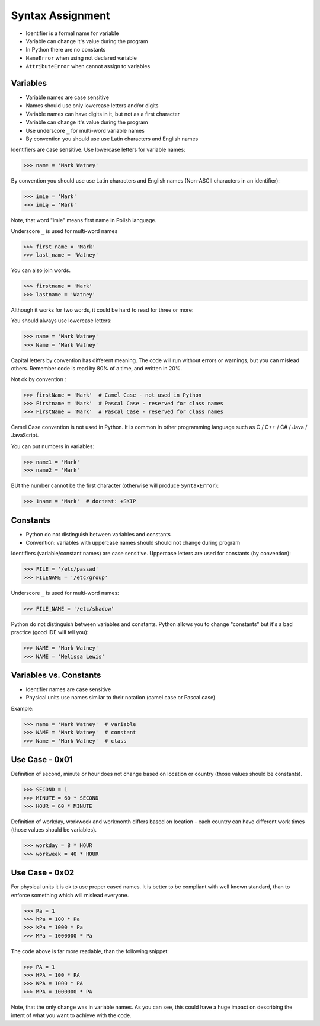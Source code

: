 Syntax Assignment
=================
* Identifier is a formal name for variable
* Variable can change it's value during the program
* In Python there are no constants
* ``NameError`` when using not declared variable
* ``AttributeError`` when cannot assign to variables


Variables
---------
* Variable names are case sensitive
* Names should use only lowercase letters and/or digits
* Variable names can have digits in it, but not as a first character
* Variable can change it's value during the program
* Use underscore ``_`` for multi-word variable names
* By convention you should use use Latin characters and English names

Identifiers are case sensitive. Use lowercase letters for variable names:

>>> name = 'Mark Watney'

By convention you should use use Latin characters and English names
(Non-ASCII characters in an identifier):

>>> imie = 'Mark'
>>> imię = 'Mark'

Note, that word "imie" means first name in Polish language.

Underscore ``_`` is used for multi-word names

>>> first_name = 'Mark'
>>> last_name = 'Watney'

You can also join words.

>>> firstname = 'Mark'
>>> lastname = 'Watney'

Although it works for two words, it could be hard to read for three or more:

You should always use lowercase letters:

>>> name = 'Mark Watney'
>>> Name = 'Mark Watney'

Capital letters by convention has different meaning. The code will run without
errors or warnings, but you can mislead others. Remember code is read by 80%
of a time, and written in 20%.

Not ok by convention :

>>> firstName = 'Mark'  # Camel Case - not used in Python
>>> Firstname = 'Mark'  # Pascal Case - reserved for class names
>>> FirstName = 'Mark'  # Pascal Case - reserved for class names

Camel Case convention is not used in Python. It is common in other programming
language such as C / C++ / C# / Java / JavaScript.

You can put numbers in variables:

>>> name1 = 'Mark'
>>> name2 = 'Mark'

BUt the number cannot be the first character (otherwise will produce
``SyntaxError``):

>>> 1name = 'Mark'  # doctest: +SKIP


Constants
---------
* Python do not distinguish between variables and constants
* Convention: variables with uppercase names should should not change during program

Identifiers (variable/constant names) are case sensitive.
Uppercase letters are used for constants (by convention):

>>> FILE = '/etc/passwd'
>>> FILENAME = '/etc/group'

Underscore ``_`` is used for multi-word names:

>>> FILE_NAME = '/etc/shadow'

Python do not distinguish between variables and constants.
Python allows you to change "constants" but it's a bad practice (good IDE will
tell you):

>>> NAME = 'Mark Watney'
>>> NAME = 'Melissa Lewis'


Variables vs. Constants
-----------------------
* Identifier names are case sensitive
* Physical units use names similar to their notation (camel case or Pascal case)

Example:

>>> name = 'Mark Watney'  # variable
>>> NAME = 'Mark Watney'  # constant
>>> Name = 'Mark Watney'  # class


Use Case - 0x01
---------------
Definition of second, minute or hour does not change based on location
or country (those values should be constants).

>>> SECOND = 1
>>> MINUTE = 60 * SECOND
>>> HOUR = 60 * MINUTE

Definition of workday, workweek and workmonth differs based on location
- each country can have different work times (those values should be
variables).

>>> workday = 8 * HOUR
>>> workweek = 40 * HOUR


Use Case - 0x02
---------------
For physical units it is ok to use proper cased names. It is better to be
compliant with well known standard, than to enforce something which will
mislead everyone.

>>> Pa = 1
>>> hPa = 100 * Pa
>>> kPa = 1000 * Pa
>>> MPa = 1000000 * Pa

The code above is far more readable, than the following snippet:

>>> PA = 1
>>> HPA = 100 * PA
>>> KPA = 1000 * PA
>>> MPA = 1000000 * PA

Note, that the only change was in variable names. As you can see, this could
have a huge impact on describing the intent of what you want to achieve with
the code.

